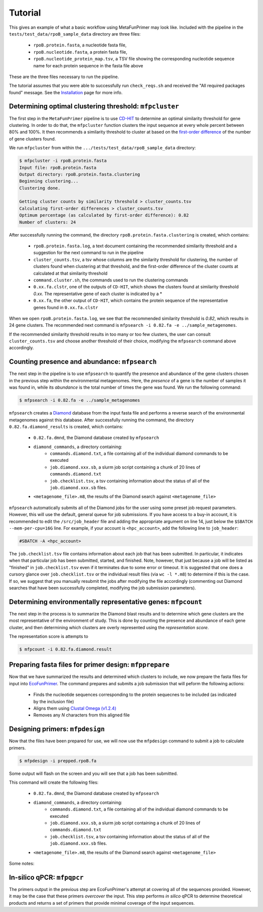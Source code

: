 Tutorial 
========

This gives an example of what a basic workflow using MetaFunPrimer may look like. Included with the pipeline in the ``tests/test_data/rpoB_sample_data`` directory are three files:

    * ``rpoB.protein.fasta``, a nucleotide fasta file,
    * ``rpoB.nucleotide.fasta``, a protein fasta file,
    * ``rpoB.nucleotide_protein_map.tsv``, a TSV file showing the corresponding nucleotide sequence name for each protein sequence in the fasta file above

These are the three files necessary to run the pipeline.

The tutorial assumes that you were able to successfully run ``check_reqs.sh`` and received the "All required packages found" message. See the `Installation <https://metafunprimer.readthedocs.io/en/latest/Installation.html>`_ page for more info.

Determining optimal clustering threshold: ``mfpcluster``
--------------------------------------------------------

The first step in the ``MetaFunPrimer`` pipeline is to use `CD-HIT <http://weizhongli-lab.org/cd-hit/>`_ to determine an optimal similarity threshold for gene clustering. In order to do that, the ``mfpcluster`` function clusters the input sequence at every whole percent between 80% and 100%. It then recommends a similarity threshold to cluster at based on the `first-order difference <https://pommevilla.github.io/random/elbows.html>`_ of the number of gene clusters found.

We run ``mfpcluster`` from within the ``.../tests/test_data/rpoB_sample_data`` directory: 

.. code:: bash

    $ mfpcluster -i rpoB.protein.fasta
    Input file: rpoB.protein.fasta
    Output directory: rpoB.protein.fasta.clustering
    Beginning clustering...
    Clustering done.

    Getting cluster counts by similarity threshold > cluster_counts.tsv
    Calculating first-order differences > cluster_counts.tsv
    Optimum percentage (as calculated by first-order difference): 0.82
    Number of clusters: 24

After successfully running the command, the directory ``rpoB.protein.fasta.clustering`` is created, which contains:

    * ``rpoB.protein.fasta.log``, a text document containing the recommended similarity threshold and a suggestion for the next command to run in the pipeline
    * ``cluster_counts.tsv``, a tsv whose columns are the similarity threshold for clustering, the number of clusters found when clustering at that threshold, and the first-order difference of the cluster counts at calculated at that similarity threshold
    * ``command.cluster.sh``, the commands used to run the clustering commands
    * ``0.xx.fa.clstr``, one of the outputs of ``CD-HIT``, which shows the clusters found at similarity threshold *0.xx*. The representative gene of each cluster is indicated by a \*
    * ``0.xx.fa``, the other output of ``CD-HIT``, which contains the protein sequence of the representative genes found in ``0.xx.fa.clstr``

When we open ``rpoB.protein.fasta.log``, we see that the recommended similarity threshold is *0.82*, which results in 24 gene clusters. The recommended next command is ``mfpsearch -i 0.82.fa -e ../sample_metagenomes``.  

If the recommended similarity threshold results in too many or too few clusters, the user can consult ``cluster_counts.tsv`` and choose another threshold of their choice, modifying the ``mfpsearch`` command above accordingly.

Counting presence and abundance: ``mfpsearch``
-------------------------------------------------

The next step in the pipeline is to use ``mfpsearch`` to  quantify the presence and abundance of the gene clusters chosen in the previous step within the environmental metagenomes. Here, the `presence` of a gene is the number of samples it was found in, while its `abundance` is the total number of times the gene was found. We run the following command:

.. code:: bash

    $ mfpsearch -i 0.82.fa -e ../sample_metagenomes

``mfpsearch`` creates a `Diamond  <https://github.com/bbuchfink/diamond>`_ database from the input fasta file and performs a reverse search of the environmental metagenomes against this database. After successfully running the command, the directory ``0.82.fa.diamond_results`` is created, which contains:

    * ``0.82.fa.dmnd``, the Diamond database created by ``mfpsearch``
    * ``diamond_commands``, a directory containing:
        * ``commands.diamond.txt``, a file containing all of the individual diamond commands to be executed
        * ``job.diamond.xxx.sb``, a slurm job script containing a chunk of 20 lines of ``commands.diamond.txt``
        * ``job.checklist.tsv``, a tsv containing information about the status of all of the ``job.diamond.xxx.sb`` files.
    * ``<metagenome_file>.m8``, the results of the Diamond search against ``<metagenome_file>``

``mfpsearch`` automatically submits all of the Diamond jobs for the user using some preset job request parameters. However, this will use the default, general queue for job submissions. If you have access to a buy-in account, it is recommended to edit the ``/src/job_header`` file and adding the appropriate argument on line 14, just below the ``$SBATCH --mem-per-cpu=16G`` line. For example, if your account is ``<hpc_account>``, add the following line to ``job_header``:


.. code:: bash

    #SBATCH -A <hpc_account>

The ``job.checklist.tsv`` file contains information about each job that has been submitted. In particular, it indicates when that particular job has been submitted, started, and finished. Note, however, that just because a job will be listed as "finished" in ``job.checklist.tsv`` even if it terminates due to some error or timeout. It is suggested that one does a cursory glance over ``job.checklist.tsv`` or the individual result files (via ``wc -l *.m8``) to determine if this is the case. If so, we suggest that you manually resubmit the jobs after modifying the file accordingly (commenting out Diamond searches that have been successfully completed, modifying the job submission parameters).

Determining environmentally representative genes: ``mfpcount``
--------------------------------------------------------------

The next step in the process is to summarize the Diamond blast results and to determine which gene clusters are the most representative of the environment of study. This is done by counting the presence and abundance of each gene cluster, and then determining which clusters are overly represented using the *representation score*.

The representation score is attempts to 

.. code:: bash

    $ mfpcount -i 0.82.fa.diamond.result 


Preparing fasta files for primer design: ``mfpprepare``
-------------------------------------------------------

Now that we have summarized the results and determined which clusters to include, we now prepare the fasta files for input into `EcoFunPrimer <https://github.com/rdpstaff/EcoFunPrimer>`_. The command prepares and submits a job submission that will peform the following actions:

   * Finds the nucleotide sequences corresponding to the protein sequecnes to be included (as indicated by the inclusion file)
   * Aligns them using `Clustal Omega (v1.2.4) <http://www.clustal.org/omega/>`_
   * Removes any *N* characters from this aligned file


Designing primers: ``mfpdesign``
--------------------------------

Now that the files have been prepared for use, we will now use the ``mfpdesign`` command to submit a job to calculate primers.

.. code:: bash

    $ mfpdesign -i prepped.rpoB.fa

Some output will flash on the screen and you will see that a job has been submitted.

This command will create the following files:

    * ``0.82.fa.dmnd``, the Diamond database created by ``mfpsearch``
    * ``diamond_commands``, a directory containing:
        * ``commands.diamond.txt``, a file containing all of the individual diamond commands to be executed
        * ``job.diamond.xxx.sb``, a slurm job script containing a chunk of 20 lines of ``commands.diamond.txt``
        * ``job.checklist.tsv``, a tsv containing information about the status of all of the ``job.diamond.xxx.sb`` files.
    * ``<metagenome_file>.m8``, the results of the Diamond search against ``<metagenome_file>``

Some notes:


In-silico qPCR: ``mfpqpcr``
---------------------------

The primers output in the previous step are EcoFunPrimer's attempt at covering all of the sequences provided. However, it may be the case that these primers *overcover* the input. This step performs *in silico* qPCR to determine theoretical products and returns a set of primers that provide minimal coverage of the input sequences.


